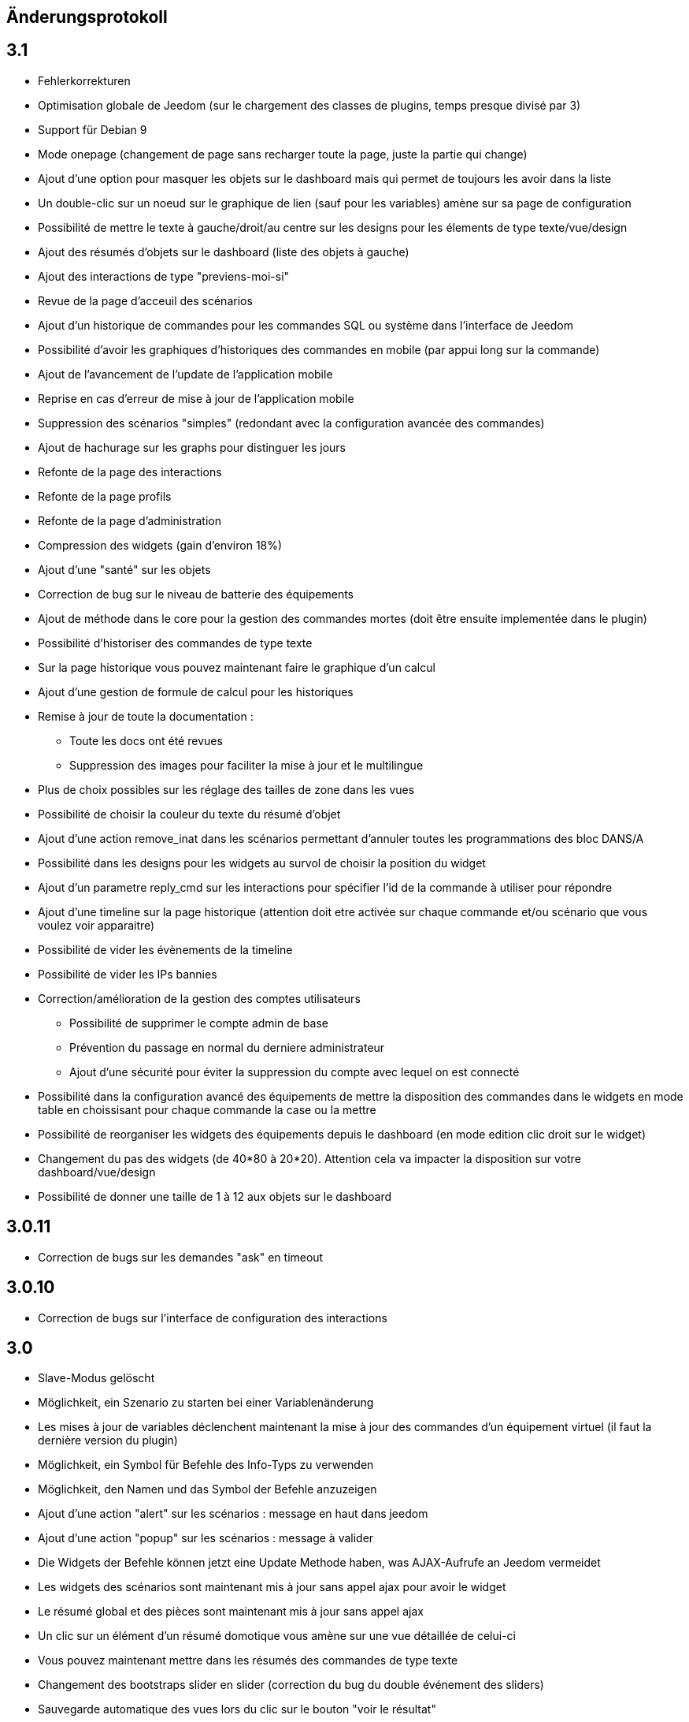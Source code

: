== Änderungsprotokoll

== 3.1

* Fehlerkorrekturen
* Optimisation globale de Jeedom (sur le chargement des classes de plugins, temps presque divisé par 3)
* Support für Debian 9
* Mode onepage (changement de page sans recharger toute la page, juste la partie qui change)
* Ajout d'une option pour masquer les objets sur le dashboard mais qui permet de toujours les avoir dans la liste
* Un double-clic sur un noeud sur le graphique de lien (sauf pour les variables) amène sur sa page de configuration
* Possibilité de mettre le texte à gauche/droit/au centre sur les designs pour les élements de type texte/vue/design
* Ajout des résumés d'objets sur le dashboard (liste des objets à gauche)
* Ajout des interactions de type "previens-moi-si"
* Revue de la page d'acceuil des scénarios
* Ajout d'un historique de commandes pour les commandes SQL ou système dans l'interface de Jeedom
* Possibilité d'avoir les graphiques d'historiques des commandes en mobile (par appui long sur la commande)
* Ajout de l'avancement de l'update de l'application mobile 
* Reprise en cas d'erreur de mise à jour de l'application mobile
* Suppression des scénarios "simples" (redondant avec la configuration avancée des commandes)
* Ajout de hachurage sur les graphs pour distinguer les jours
* Refonte de la page des interactions
* Refonte de la page profils
* Refonte de la page d'administration
* Compression des widgets (gain d'environ 18%)
* Ajout d'une "santé" sur les objets
* Correction de bug sur le niveau de batterie des équipements
* Ajout de méthode dans le core pour la gestion des commandes mortes (doit être ensuite implementée dans le plugin)
* Possibilité d'historiser des commandes de type texte
* Sur la page historique vous pouvez maintenant faire le graphique d'un calcul
* Ajout d'une gestion de formule de calcul pour les historiques
* Remise à jour de toute la documentation : 
** Toute les docs ont été revues
** Suppression des images pour faciliter la mise à jour et le multilingue
* Plus de choix possibles sur les réglage des tailles de zone dans les vues
* Possibilité de choisir la couleur du texte du résumé d'objet
* Ajout d'une action remove_inat dans les scénarios permettant d'annuler toutes les programmations des bloc DANS/A
* Possibilité dans les designs pour les widgets au survol de choisir la position du widget
* Ajout d'un parametre reply_cmd sur les interactions pour spécifier l'id de la commande à utiliser pour répondre
* Ajout d'une timeline sur la page historique (attention doit etre activée sur chaque commande et/ou scénario que vous voulez voir apparaitre)
* Possibilité de vider les évènements de la timeline
* Possibilité de vider les IPs bannies
* Correction/amélioration de la gestion des comptes utilisateurs
** Possibilité de supprimer le compte admin de base
** Prévention du passage en normal du derniere administrateur
** Ajout d'une sécurité pour éviter la suppression du compte avec lequel on est connecté
* Possibilité dans la configuration avancé des équipements de mettre la disposition des commandes dans le widgets en mode table en choissisant pour chaque commande la case ou la mettre
* Possibilité de reorganiser les widgets des équipements depuis le dashboard (en mode edition clic droit sur le widget)
* Changement du pas des widgets (de 40*80 à 20*20). Attention cela va impacter la disposition sur votre dashboard/vue/design
* Possibilité de donner une taille de 1 à 12 aux objets sur le dashboard

== 3.0.11

- Correction de bugs sur les demandes "ask" en timeout

== 3.0.10

- Correction de bugs sur l'interface de configuration des interactions

== 3.0

* Slave-Modus gelöscht
* Möglichkeit, ein Szenario zu starten bei einer Variablenänderung
* Les mises à jour de variables déclenchent maintenant la mise à jour des commandes d'un équipement virtuel (il faut la dernière version du plugin)
* Möglichkeit, ein Symbol für Befehle des Info-Typs zu verwenden  
* Möglichkeit, den Namen und das Symbol der Befehle anzuzeigen
* Ajout d'une action "alert" sur les scénarios : message en haut dans jeedom
* Ajout d'une action "popup" sur les scénarios : message à valider
* Die Widgets der Befehle können jetzt eine Update Methode haben, was AJAX-Aufrufe an Jeedom vermeidet
* Les widgets des scénarios sont maintenant mis à jour sans appel ajax pour avoir le widget
* Le résumé global et des pièces sont maintenant mis à jour sans appel ajax
* Un clic sur un élément d'un résumé domotique vous amène sur une vue détaillée de celui-ci
* Vous pouvez maintenant mettre dans les résumés des commandes de type texte
* Changement des bootstraps slider en slider (correction du bug du double événement des sliders)
* Sauvegarde automatique des vues lors du clic sur le bouton "voir le résultat"
* Möglichkeit, die Docs Lokal zu haben
* Les développeurs tiers peuvent ajouter leur propre système de gestion de tickets
* Refonte de la configuration des droits utilisateurs (tout est sur la page de gestion des utilisateurs)
* Mise à jour des libs : jquery (en 3.0) , jquery mobile, hightstock et table sorter, font-awesome
* Grosse amélioration des designs: 
** Toutes les actions sont maintenant accessibles à partir d'un clic droit
** Possibilité d'ajouter une commande seule
** Possibilité d'ajouter une image ou un flux vidéo
** Possibilité d'ajouter des zones (emplacement cliquable) : 
*** Zone de type macro : lance une série d'actions lors d'un clic dessus
*** Zone de type binaire : lance une série d'actions lors d'un clic dessus en fonction de l'état d'une commande
*** Zone de type widget : affiche un widget au clic ou au survol de la zone
** Optimisation générale du code
** Possibilité de faire apparaître une grille et de choisir sa taille (10x10,15x15 ou 30x30)
** Possibilité d'activer une aimantation des widgets sur la grille
** Possibilité d'activer une aimantation des widgets entre eux
** Certains types de widgets peuvent maintenant être dupliqués
** Possibilité de verrouiller un élément
* Les plugins peuvent maintenant utiliser une clef api qui leur est propre
* Ajout d'interactions automatiques, Jeedom va essayer de comprendre la phrase, d'exécuter l'action et de répondre
* Ajout de la gestion des démons en version mobile
* Ajout de la gestion des crons en version mobile
* Ajout de certaines informations de santé en version mobile
* Auf der Batterie-Seite der Module einen Alarm hinzugefügt
* Les objets sans widget sont automatiquement masqués sur le dashboard
* Ajout d'un bouton dans la configuration avancée d'un équipement/d'une commande pour voir les événements de celui-ci/celle-ci
* Les déclencheurs d'un scénario peuvent maintenant être des conditions
* Un double clic sur la ligne d'une commande (sur la page de configuration) ouvre maintenant la configuration avancée de celle-ci
* Possibilité d'interdire certaines valeurs pour une commande (dans la configuration avancée de celle-ci)
* Ajout des champs de configuration sur le retour d'état automatique (ex revenir à 0 au bout de 4min) dans la configuration avancée d'une commande
* Ajout d'une fonction valueDate dans les scénarios (voir documentation des scénarios)
* Possibilité dans les scénarios de modifier la valeur d'une commande avec l'action "event"
* Ajout d'un champ commentaire sur la configuration avancée d'un équipement
* Ajout d'un système d'alerte sur les commandes avec 2 niveaux : alerte et danger. La configuration se trouve dans la configuration avancée des commandes (de type info seulement bien sûr). Vous pouvez voir les modules en alerte sur la page Analyse -> Equipements. Vous pouvez configurer les actions sur alerte sur la page de configuration générale de Jeedom
* Ajout d'une zone "tableau" sur les vues qui permet d'afficher une ou plusieurs colonnes par case. Les cases supportent aussi le code HTML
* Jeedom peut maintenant tourner sans les droits root (expérimental). Attention car sans les droits root vous devrez manuellement lancer les scripts pour les dépendances des plugins
* Optimisation du calcul des expressions (calcul des tags uniquement si présents dans l'expression)
* Ajout dans l'API de fonction pour avoir accès au résumé (global et d'objet)
* Possibilité de restreindre l'accès de chaque clef api en fonction de l'IP
* Possibilité sur l'historique de faire des regroupements par heure ou année
* Le timeout sur la commande wait peut maintenant être un calcul
* Correction d'un bug s'il y a des " dans les paramètres d'une action
* Passage au sha512 pour le hash des mots de passe (le sha1 étant compromis)
* Correction d'un bug dans la gestion du cache qui le faisait grossir indéfiniment
* Correction de l'accès à la doc des plugins tiers si ceux-ci n'ont pas de doc en local
* Les interactions peuvent prendre en compte la notion de contexte (en fonction de la demande précédente ainsi que celle d'avant)
* Possibilité de pondérer les mots en fonction de leur taille pour l'analyse de la compréhension
* Les plugins peuvent maintenant ajouter des interactions
* Les interactions peuvent maintenant renvoyer des fichiers en plus de la réponse
* Possibilité de voir sur la page de configuration des plugins les fonctionalités de ceux-ci (interact, cron...) et de les désactiver unitairement
* Les interactions automatiques peuvent renvoyer les valeurs des résumés
* Possibilité de définir des synomymes pour les objets, équipements, commandes et résumés qui seront utilisés dans les réponses contextuelles et résumés
* Jeedom sait gérer plusieurs interactions liées (contextuellement) en une. Elles doivent être séparées par un mot clef (par défaut et). Exemple : "Combien fait-il dans la chambre et dans le salon ?" ou "Allume la lumière de la cuisine et de la chambre."
* Le statut des scénarios sur la page d'édition est maintenant mis à jour dynamiquement
* Possibilité d'exporter une vue en PDF, PNG, SVG ou JPEG avec la commande "report" dans un scénario
* Possibilité d'exporter un design en PDF, PNG, SVG ou JPEG avec la commande "report" dans un scénario
* Possibilité d'exporter un panel d'un plugin en PDF, PNG, SVG ou JPEG avec la commande "report" dans un scénario
* Ajout d'une page de gestion de rapport (pour les retélécharger ou les supprimer)
* Correction d'un bug sur la date de dernière remontée d'un événement pour certains plugins (alarme)
* Correction d'un bug d'affichage avec Chrome 55
* Optimisation du backup (sur un RPi2 le temps est divisé par 2)
* Optimisation de la restauration
* Optimisation du processus de mise à jour
* Uniformisation du tmp jeedom, maintenant tout est dans /tmp/jeedom
* Possibilité d'avoir un graph des différentes liaisons d'un scénario, équipement, objet, commande ou variable
* Possibilité de régler la profondeur des graphiques de lien en fonction de l'objet d'origine
* Possibilité d'avoir les logs des scénarios en temps réel (ralentit l'exécution des scénarios)
* Possibilité de passer des tags lors du lancement d'un scénario
* Optimisation du chargement des scénarios et pages utilisant des actions avec option (type configuration du plugin alarme ou mode)


= 2.4.6

* Verbesserte Verwaltung, der wiederholten Abfrage von den Werte der Befehle

= 2.4.5

* Fehlerkorrekturen
* Optimierung der Überprüfung von updates

== 2.4

* Allgemeine Optimierung
 ** Gruppierung von SQL-Abfragen
** Entfernung von unnötigen Abfragen
** Passage en cache du pid, état et dernier lancement des scénarios
** Passage en cache du pid, état et dernier lancement des crons
** Dans 99% des cas plus de requête d'écriture sur la base en fonctionnement nominal (donc hors configuration de Jeedom, modifications, installation, mise à jour...)
* Suppression du fail2ban (car facilement contournable en envoyant une fausse adresse ip), cela permet d’accélérer Jeedom
* Ajout dans les interactions d'une option sans catégorie pour que l'on puisse générer des interactions sur des équipements sans catégorie
* Ajout dans les scénarios d'un bouton de choix d'équipement sur les commandes de type slider
* Bootstrap-Update in 2.3.7
* Ajout de la notion de résumé domotique (permet de connaitre d'un seul coup le nombre de lumières à ON, les porte ouvertes, les volets, les fenêtres, la puissance, les détections de mouvement...). Tout cela se configure sur la page de gestion des objets
* Ajout de pre et post commande sur une commande. Permet de déclencher tout le temps une action avant ou après une autre action. Peut aussi permettre de synchroniser des équipements pour, par exemple, que 2 lumières s'allument toujours ensemble avec la même intensité.
* Optimisation des listenner
* Ajout de modal pour afficher les informations brutes (attribut de l'objet en base) d'un équipement ou d'une commande
* Possibilité de copier l'historique d'une commande sur une autre commande
* Possibilité de remplacer une commande par une autre dans tout Jeedom (même si la commande à remplacer n'existe plus)

== 2.3

* Korrektur der Filter auf dem Markt
* Correction des checkbox sur la page d'édition des vues (sur une zone graphique)
* Correction des checkbox historiser, visible et inverser dans le tableau des commandes
* Correction d'un soucis sur la traduction des javascripts
* Ajout d'une catégorie de plugin  : objet communiquant
* GENERIC_TYPE hinzugefügt
* Suppression des filtres nouveau et top sur le parcours des plugins du market
* Renommage de la catégorie par defaut sur le parcours des plugins du market en "Top et nouveauté"
* Correction des filtres gratuit et payant sur le parcours des plugins du market
* Correction d'un bug qui pouvait amener à une duplication des courbes sur la page d'historique
* Correction d'un bug sur la valeur de timeout des scénarios
* correction d'un bug sur l'affichage des widgets dans les vues qui prenait la version dashboard
* Correction d'un bug sur les designs qui pouvait utiliser la configuration des widgets du dashboard au lieu des designs
* Correction de bugs de la sauvegarde/restauration si le nom du jeedom contient des caractères spéciaux
* Optimisation de l'organisation de la liste des generic type
* Amélioration de l'affichage de la configuration avancée des équipements
* Correction de l'interface d'accès au backup depuis 
* Sauvegarde de la configuration lors du test du market
* Préparation à la suppression des bootstrapswtich dans les plugins
* Correction d'un bug sur le type de widget demandé pour les designs (dashboard au lieu de dplan)
* correction de bug sur le gestionnaire d’événements
* passage en aléatoire du backup la nuit (entre 2h10 et 3h59) pour éviter les soucis de surcharge du market
* Correction du market de widget
* Correction d'un bug sur l'accès au market (timeout)
* Correction d'un bug sur l'ouverture des tickets
* Correction d'un bug de page blanche lors de la mise à jour si le /tmp est trop petit (attention la correction prend effet à l'update n+1)
* Ajout d'un tag #jeedom_name# dans les scénarios (donne le nom du jeedom)
* Fehlerkorrekturen
* Déplacement de tous les fichiers temporaire dans /tmp
* Amélioration de l'envoi des plugins (dos2unix automatique sur les fichiers *.sh)
* Neugestaltung der Protokollseite 
* Thema Darksobre für Mobil hinzugefügt
* Possibilité pour les developpeurs d'ajouter des options de configuration des widget sur les widgets spécifique (type  sonos, koubachi et autre)
* Optimierung der Protokolle (Danke @kwizer15)
* Possibilité de choisir le format des logs
* Verschiedene Code-Optimierung (Danke @kwizer15)
* Passage en module de la connexion avec le market (permettra d'avoir un jeedom sans aucun lien au market)
* Ajout d'un "repo" (module de connexion type la connexion avec le market) fichier (permet d'envoi un zip contenant le plugin)
* Ajout d'un "repo" github (permet d'utiliser github comme source de plugin, avec systeme de gestion de mise à jour)
* Ajout d'un "repo" URL (permet d'utiliser URL comme source de plugin)
* Ajout d'un "repo" Samba (utilisable pour pousser des backups sur un serveur samba et récupérer des plugins)
* Ajout d'un "repo" FTP (utilisable pour pousser des backups sur un serveur FTP et récupérer des plugins)
* Ajout pour certain "repo" de la possibilité de recuperer le core de jeedom
* Automatische Code-Prüfung hinzugefügt (Danke @kwizer15)
* Possibilité d'afficher/masquer les panels des plugins sur mobile et ou desktop (attention maintenant par défaut les panels sont masqués)
* Possibilité de désactiver les mises à jour d'un plugin (ainsi que la vérification)
* Possibilité de forcé la verification des mises à jour d'un plugin
* Leichte Umgestaltung des Update Centers 
* Possibilité de désactiver la vérification automatique des mises à jour
* Correction d'un bug qui remettait toute les données à 0 suite à un redémarrage
* Possibilité de configurer le niveau de log d'un plugin directement sur la page de configuration de celui-ci
* Possibilité de consulter les logs d'un plugin directement sur la page de configuration de celui-ci
* Suppression du démarrage en debug des démons, maintenant le niveau de logs du démon est le même que celui du plugin
* lib dritter Bereinigt
* Suppression de responsive voice (fonction dit dans les scénarios qui marchait de moins en moins bien)
* Correction de plusieurs faille de sécurité
* Ajout d'un mode synchrone sur les scénarios (anciennement mode rapide)
* Possibilité de rentrer manuellement la position des widgets en % sur les design
* Neugestaltung der Plugin Konfigurationsseite
* Die Möglichkeit, die Transparenz von Widgets zu konfigurieren
* Ajout de l'action jeedom_poweroff dans les scénarios pour arrêter jeedom
* Retour de l'action scenario_return pour faire un retour à une intéraction (ou autre) à partir d'un scénario
* Passage en long polling pour la mise à jour de l'interface en temps réel
* Ein Fehler wurde behoben, wenn mehrere Widgets aktualisiert werden
* Optimisation de la mise à jour des widgets commandes et équipements
* Tags in Szenarien hinzugefügt #begin_backup#, #end_backup#, #begin_update#, #end_update#, #begin_restore#, #end_restore#

== 2.2

* Fehlerkorrekturen
* Simplification de l’accès aux configurations des plugins à partir de la page santé
* Ajout d’une icône indiquant si le démon est démarré en debug ou non
* Ajout d’une page de configuration globale des historiques (accessible à partir de la page historique)
* Correction de bugs pour docker
* Possibilité d’autoriser un utilisateur à se connecter uniquement à partir d’un poste sur le réseau local
* Refonte de la configuration des widgets (attention il faudra sûrement reprendre la configuration de certains widgets)
* Renforcement de la gestion des erreurs sur les widgets
* Possibilité de réordonner les vues
* Refonte de la gestion des thèmes

== 2.1

* Refonte du système de cache de Jeedom (utilisation de doctrine cache). Cela permet par exemple de connecter Jeedom à un serveur redis ou memcached. Par défaut Jeedom utilise un système de fichiers (et non plus la BDD MySQL ce qui permet de la décharger un peu), celui-ci se trouve dans /tmp il est donc conseillé si vous avez plus de 512 Mo de RAM de monter le /tmp en tmpfs (en RAM pour plus de rapidité et une diminution de l’usure de la carte SD, je recommande une taille de 64mo). Attention lors du redémarrage de Jeedom le cache est vidé il faut donc attendre pour avoir la remontée de toutes les infos
* Refonte du système de log (utilisation de monolog) qui permet une intégration à des systèmes de logs (type syslog(d))
*  Laden vom Armaturenbrett optimiert
* Correction de nombreux warning
* Possibilité lors d’un appel api à un scénario de passer des tags dans l’url
* Support für Apache
* Optimisation pour docker avec support officiel de docker
* Optimisation pour les synology
* Unterstützung + Optimierung für php7
* Neugestaltung der Jeedom Menüs
* Suppression de toute la partie gestion réseau : wifi, ip fixe… (reviendra sûrement sous forme de plugin). ATTENTION ce n’est pas le mode maître/esclave de jeedom qui est supprimé
* Suppression de l’indication de batterie sur les widgets
* Ajout d’une page qui résume le statut de tous les équipements sur batterie
* Refonte du DNS Jeedom, utilisation d’openvpn (et donc du plugin openvpn)
* Alle libs aktualisiert
* Interaction : ajout d’un système d’analyse syntaxique (permet de supprimer les interactions avec de grosses erreurs de syntaxe type « le chambre »)
* Suppression de la mise à jour de l’interface par nodejs (passage en pulling toutes les secondes sur la liste des événements)
* Possibilité pour les applications tierces de demander par l’api les événements
* Refonte du système « d’action sur valeur » avec possibilité de faire plusieurs actions et aussi l’ajout de toutes les actions possibles dans les scénarios (attention il faudra peut-être toutes les reconfigurer suite à la mise à jour)
* Possibilité de désactiver un bloc dans un scénario
* Ajout pour les développeurs d’un système d’aide tooltips. Il faut sur un label mettre la classe « help » et mettre un attribut data-help avec le message d’aide souhaité. Cela permet à Jeedom d’ajouter automatiquement à la fin de votre label une icône « ? » et au survol d’afficher le texte d’aide
* Changement du processus de mise à jour du core, on ne demande plus l’archive au Market mais directement à Github maintenant
* Ajout d’un système centralisé d’installation des dépendances sur les plugins
* Refonte de la page de gestion des plugins
* Ajout des adresses mac des différentes interfaces
* Ajout de la connexion en double authentification
* Suppression de la connexion par hash (pour des raisons de sécurité)
* ein OS-Verwaltungssystem hinzugefügt
* Jeedom Standard-Widgets hinzugefügt
* Ajout d’un système en beta pour trouver l’IP de Jeedom sur le réseau (il faut connecter Jeedom sur le réseau, puis aller sur le market et cliquer sur « Mes Jeedoms » dans votre profil)
* Ajout sur la page des scénarios d’un testeur d’expression
* Revue du système de partage de scénario

== 2.0

* Refonte du système de cache de Jeedom (utilisation de doctrine cache). Cela permet par exemple de connecter Jeedom à un serveur redis ou memcached. Par défaut Jeedom utilise un système de fichiers (et non plus la BDD MySQL ce qui permet de la décharger un peu), celui-ci se trouve dans /tmp il est donc conseillé si vous avez plus de 512 Mo de RAM de monter le /tmp en tmpfs (en RAM pour plus de rapidité et une diminution de l’usure de la carte SD, je recommande une taille de 64mo). Attention lors du redémarrage de Jeedom le cache est vidé il faut donc attendre pour avoir la remontée de toutes les infos
* Refonte du système de log (utilisation de monolog) qui permet une intégration à des systèmes de logs (type syslog(d))
*  Laden vom Armaturenbrett optimiert
* Correction de nombreux warning
* Possibilité lors d’un appel api à un scénario de passer des tags dans l’url
* Support für Apache
* Optimisation pour docker avec support officiel de docker
* Optimisation pour les synology
* Unterstützung + Optimierung für php7
* Neugestaltung der Jeedom Menüs
* Suppression de toute la partie gestion réseau : wifi, ip fixe… (reviendra sûrement sous forme de plugin). ATTENTION ce n’est pas le mode maître/esclave de jeedom qui est supprimé
* Suppression de l’indication de batterie sur les widgets
* Ajout d’une page qui résume le statut de tous les équipements sur batterie
* Refonte du DNS Jeedom, utilisation d’openvpn (et donc du plugin openvpn)
* Alle libs aktualisiert
* Interaction : ajout d’un système d’analyse syntaxique (permet de supprimer les interactions avec de grosses erreurs de syntaxe type « le chambre »)
* Suppression de la mise à jour de l’interface par nodejs (passage en pulling toutes les secondes sur la liste des événements)
* Possibilité pour les applications tierces de demander par l’api les événements
* Refonte du système « d’action sur valeur » avec possibilité de faire plusieurs actions et aussi l’ajout de toutes les actions possibles dans les scénarios (attention il faudra peut-être toutes les reconfigurer suite à la mise à jour)
* Possibilité de désactiver un bloc dans un scénario
* Ajout pour les développeurs d’un système d’aide tooltips. Il faut sur un label mettre la classe « help » et mettre un attribut data-help avec le message d’aide souhaité. Cela permet à Jeedom d’ajouter automatiquement à la fin de votre label une icône « ? » et au survol d’afficher le texte d’aide
* Changement du processus de mise à jour du core, on ne demande plus l’archive au Market mais directement à Github maintenant
* Ajout d’un système centralisé d’installation des dépendances sur les plugins
* Refonte de la page de gestion des plugins
* Ajout des adresses mac des différentes interfaces
* Ajout de la connexion en double authentification
* Suppression de la connexion par hash (pour des raisons de sécurité)
* ein OS-Verwaltungssystem hinzugefügt
* Jeedom Standard-Widgets hinzugefügt
* Ajout d’un système en beta pour trouver l’IP de Jeedom sur le réseau (il faut connecter Jeedom sur le réseau, puis aller sur le market et cliquer sur « Mes Jeedoms » dans votre profil)
* Ajout sur la page des scénarios d’un testeur d’expression
* Revue du système de partage de scénario